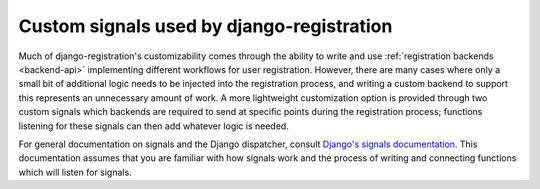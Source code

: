 .. _signals:
.. module: registration.signals


Custom signals used by django-registration
==========================================

Much of django-registration's customizability comes through the
ability to write and use :ref:`registration backends <backend-api>`
implementing different workflows for user registration. However, there
are many cases where only a small bit of additional logic needs to be
injected into the registration process, and writing a custom backend
to support this represents an unnecessary amount of work. A more
lightweight customization option is provided through two custom
signals which backends are required to send at specific points during
the registration process; functions listening for these signals can
then add whatever logic is needed.

For general documentation on signals and the Django dispatcher,
consult `Django's signals documentation
<http://docs.djangoproject.com/en/dev/topics/signals/>`_. This
documentation assumes that you are familiar with how signals work and
the process of writing and connecting functions which will listen for
signals.


.. data:: registration.signals.user_activated

   Sent when a user account is activated (not applicable to all
   backends). Provides the following arguments:

   ``sender``
       The backend class used to activate the user.

   ``user``
        An instance of ``django.contrib.auth.models.User``
        representing the activated account.

   ``request``
       The ``HttpRequest`` in which the account was activated.


.. data:: registration.signals.user_registered

   Sent when a new user account is registered. Provides the following
   arguments:

   ``sender``
       The backend class used to register the account.

   ``user``
        An instance of ``django.contrib.auth.models.User``
        representing the new account.

   ``request``
        The ``HttpRequest`` in which the new account was registered.
